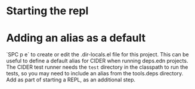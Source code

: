 * Starting the repl


* Adding an alias as a default

`SPC p e` to create or edit the .dir-locals.el file for this project.
This can be useful to define a default alias for CIDER when running deps.edn projects.
The CIDER test runner needs the =test= directory in the classpath to run the tests,
so you may need to include an alias from the tools.deps directory.
Add as part of starting a REPL, as an additional step.
